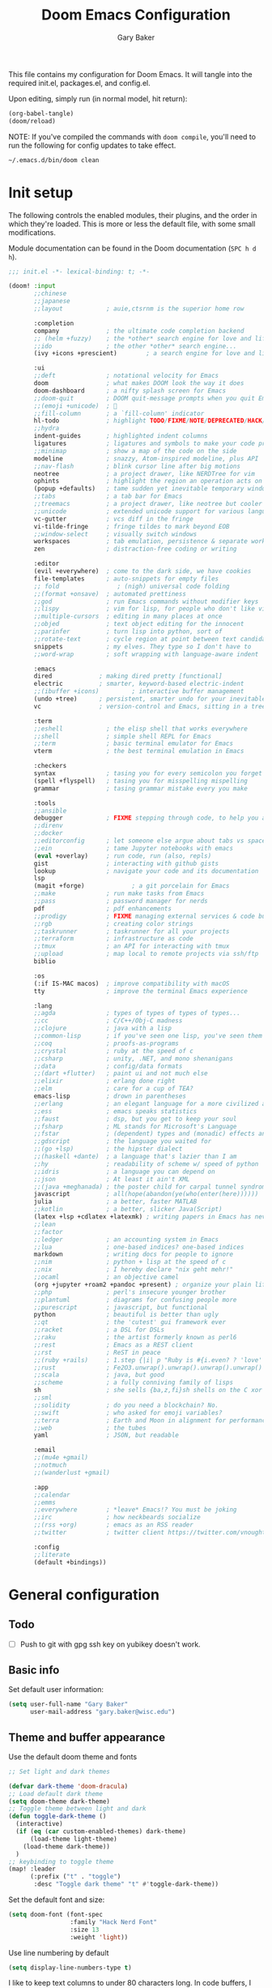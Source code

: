 :DOC-CONFIG:
#+property: header-args :emacs-lisp :tangle config.el :results silent
#+startup: fold
:END:

#+title: Doom Emacs Configuration
#+author: Gary Baker
#+email: gary.baker@wisc.edu

This file contains my configuration for Doom Emacs. It will tangle into the required init.el, packages.el, and config.el.

Upon editing, simply run (in normal model, hit return):
#+begin_src emacs-lisp :tangle no
(org-babel-tangle)
(doom/reload)
#+end_src

NOTE: If you've compiled the commands with ~doom compile~, you'll need to run the following for config updates to take effect.
#+begin_src bash :tangle no
~/.emacs.d/bin/doom clean
#+end_src


* Init setup
The following controls the enabled modules, their plugins, and the order in which they're loaded.
This is more or less the default file, with some small modifications.

Module documentation can be found in the Doom documentation (~SPC h d h~).
#+begin_src emacs-lisp :tangle init.el
;;; init.el -*- lexical-binding: t; -*-

(doom! :input
       ;;chinese
       ;;japanese
       ;;layout            ; auie,ctsrnm is the superior home row

       :completion
       company             ; the ultimate code completion backend
       ;; (helm +fuzzy)    ; the *other* search engine for love and life
       ;;ido               ; the other *other* search engine...
       (ivy +icons +prescient)        ; a search engine for love and life

       :ui
       ;;deft              ; notational velocity for Emacs
       doom                ; what makes DOOM look the way it does
       doom-dashboard      ; a nifty splash screen for Emacs
       ;;doom-quit         ; DOOM quit-message prompts when you quit Emacs
       ;;(emoji +unicode)  ; 🙂
       ;;fill-column       ; a `fill-column' indicator
       hl-todo             ; highlight TODO/FIXME/NOTE/DEPRECATED/HACK/REVIEW
       ;;hydra
       indent-guides       ; highlighted indent columns
       ligatures           ; ligatures and symbols to make your code pretty again
       ;;minimap           ; show a map of the code on the side
       modeline            ; snazzy, Atom-inspired modeline, plus API
       ;;nav-flash         ; blink cursor line after big motions
       neotree             ; a project drawer, like NERDTree for vim
       ophints             ; highlight the region an operation acts on
       (popup +defaults)   ; tame sudden yet inevitable temporary windows
       ;;tabs              ; a tab bar for Emacs
       ;;treemacs          ; a project drawer, like neotree but cooler
       ;;unicode           ; extended unicode support for various languages
       vc-gutter           ; vcs diff in the fringe
       vi-tilde-fringe     ; fringe tildes to mark beyond EOB
       ;;window-select     ; visually switch windows
       workspaces          ; tab emulation, persistence & separate workspaces
       zen                 ; distraction-free coding or writing

       :editor
       (evil +everywhere)  ; come to the dark side, we have cookies
       file-templates      ; auto-snippets for empty files
       ;; fold                ; (nigh) universal code folding
       ;;(format +onsave)  ; automated prettiness
       ;;god               ; run Emacs commands without modifier keys
       ;;lispy             ; vim for lisp, for people who don't like vim
       ;;multiple-cursors  ; editing in many places at once
       ;;objed             ; text object editing for the innocent
       ;;parinfer          ; turn lisp into python, sort of
       ;;rotate-text       ; cycle region at point between text candidates
       snippets            ; my elves. They type so I don't have to
       ;;word-wrap         ; soft wrapping with language-aware indent

       :emacs
       dired             ; making dired pretty [functional]
       electric          ; smarter, keyword-based electric-indent
       ;;(ibuffer +icons)         ; interactive buffer management
       (undo +tree)      ; persistent, smarter undo for your inevitable mistakes
       vc                ; version-control and Emacs, sitting in a tree

       :term
       ;;eshell            ; the elisp shell that works everywhere
       ;;shell             ; simple shell REPL for Emacs
       ;;term              ; basic terminal emulator for Emacs
       vterm               ; the best terminal emulation in Emacs

       :checkers
       syntax              ; tasing you for every semicolon you forget
       (spell +flyspell)   ; tasing you for misspelling mispelling
       grammar             ; tasing grammar mistake every you make

       :tools
       ;;ansible
       debugger            ; FIXME stepping through code, to help you add bugs
       ;;direnv
       ;;docker
       ;;editorconfig      ; let someone else argue about tabs vs spaces
       ;;ein               ; tame Jupyter notebooks with emacs
       (eval +overlay)     ; run code, run (also, repls)
       gist                ; interacting with github gists
       lookup              ; navigate your code and its documentation
       lsp
       (magit +forge)             ; a git porcelain for Emacs
       ;;make              ; run make tasks from Emacs
       ;;pass              ; password manager for nerds
       pdf                 ; pdf enhancements
       ;;prodigy           ; FIXME managing external services & code builders
       ;;rgb               ; creating color strings
       ;;taskrunner        ; taskrunner for all your projects
       ;;terraform         ; infrastructure as code
       ;;tmux              ; an API for interacting with tmux
       ;;upload            ; map local to remote projects via ssh/ftp
       biblio

       :os
       (:if IS-MAC macos)  ; improve compatibility with macOS
       tty                 ; improve the terminal Emacs experience

       :lang
       ;;agda              ; types of types of types of types...
       ;;cc                ; C/C++/Obj-C madness
       ;;clojure           ; java with a lisp
       ;;common-lisp       ; if you've seen one lisp, you've seen them all
       ;;coq               ; proofs-as-programs
       ;;crystal           ; ruby at the speed of c
       ;;csharp            ; unity, .NET, and mono shenanigans
       ;;data              ; config/data formats
       ;;(dart +flutter)   ; paint ui and not much else
       ;;elixir            ; erlang done right
       ;;elm               ; care for a cup of TEA?
       emacs-lisp          ; drown in parentheses
       ;;erlang            ; an elegant language for a more civilized age
       ;;ess               ; emacs speaks statistics
       ;;faust             ; dsp, but you get to keep your soul
       ;;fsharp            ; ML stands for Microsoft's Language
       ;;fstar             ; (dependent) types and (monadic) effects and Z3
       ;;gdscript          ; the language you waited for
       ;;(go +lsp)         ; the hipster dialect
       ;;(haskell +dante)  ; a language that's lazier than I am
       ;;hy                ; readability of scheme w/ speed of python
       ;;idris             ; a language you can depend on
       ;;json              ; At least it ain't XML
       ;;(java +meghanada) ; the poster child for carpal tunnel syndrome
       javascript          ; all(hope(abandon(ye(who(enter(here))))))
       julia               ; a better, faster MATLAB
       ;;kotlin            ; a better, slicker Java(Script)
       (latex +lsp +cdlatex +latexmk) ; writing papers in Emacs has never been so fun
       ;;lean
       ;;factor
       ;;ledger            ; an accounting system in Emacs
       ;;lua               ; one-based indices? one-based indices
       markdown            ; writing docs for people to ignore
       ;;nim               ; python + lisp at the speed of c
       ;;nix               ; I hereby declare "nix geht mehr!"
       ;;ocaml             ; an objective camel
       (org +jupyter +roam2 +pandoc +present) ; organize your plain life in plain text
       ;;php               ; perl's insecure younger brother
       ;;plantuml          ; diagrams for confusing people more
       ;;purescript        ; javascript, but functional
       python              ; beautiful is better than ugly
       ;;qt                ; the 'cutest' gui framework ever
       ;;racket            ; a DSL for DSLs
       ;;raku              ; the artist formerly known as perl6
       ;;rest              ; Emacs as a REST client
       ;;rst               ; ReST in peace
       ;;(ruby +rails)     ; 1.step {|i| p "Ruby is #{i.even? ? 'love' : 'life'}"}
       ;;rust              ; Fe2O3.unwrap().unwrap().unwrap().unwrap()
       ;;scala             ; java, but good
       ;;scheme            ; a fully conniving family of lisps
       sh                  ; she sells {ba,z,fi}sh shells on the C xor
       ;;sml
       ;;solidity          ; do you need a blockchain? No.
       ;;swift             ; who asked for emoji variables?
       ;;terra             ; Earth and Moon in alignment for performance.
       ;;web               ; the tubes
       yaml                ; JSON, but readable

       :email
       ;;(mu4e +gmail)
       ;;notmuch
       ;;(wanderlust +gmail)

       :app
       ;;calendar
       ;;emms
       ;;everywhere        ; *leave* Emacs!? You must be joking
       ;;irc               ; how neckbeards socialize
       ;;(rss +org)        ; emacs as an RSS reader
       ;;twitter           ; twitter client https://twitter.com/vnought

       :config
       ;;literate
       (default +bindings))
#+end_src

* General configuration
** Todo
- [ ] Push to git with gpg ssh key on yubikey doesn't work.

** Basic info
Set default user information:
#+begin_src emacs-lisp :tangle config.el
(setq user-full-name "Gary Baker"
      user-mail-address "gary.baker@wisc.edu")
#+end_src

** Theme and buffer appearance
Use the default doom theme and fonts
#+begin_src emacs-lisp :tangle config.el
;; Set light and dark themes

(defvar dark-theme 'doom-dracula)
;; Load default dark theme
(setq doom-theme dark-theme)
;; Toggle theme between light and dark
(defun toggle-dark-theme ()
  (interactive)
  (if (eq (car custom-enabled-themes) dark-theme)
      (load-theme light-theme)
    (load-theme dark-theme))
  )
;; keybinding to toggle theme
(map! :leader
      (:prefix ("t" . "toggle")
       :desc "Toggle dark theme" "t" #'toggle-dark-theme))
#+end_src

Set the default font and size:
#+begin_src emacs-lisp :tangle config.el
(setq doom-font (font-spec
                 :family "Hack Nerd Font"
                 :size 13
                 :weight 'light))
#+end_src

Use line numbering by default
#+begin_src emacs-lisp :tangle config.el
(setq display-line-numbers-type t)
#+end_src

I like to keep text columns to under 80 characters long. In code buffers, I use ~auto-fill~, and in prose buffers I use  ~visual-fill-column~. Set the max column width here. (~visual-fill-column~ uses the ~fill-column~ parameter by default, but for some reason seems to fill to 5 less. So I set the ~visual-fill-column-width~ parameter separately to correct for this.)
#+begin_src emacs-lisp :tangle packages.el
(package! visual-fill-column)
#+end_src

#+begin_src emacs-lisp :tangle config.el
(setq fill-column 79)
(setq visual-fill-column-width 85)
#+end_src

By default, ~writeroom~ (zen) makes text way bigger. Shrink it a bit.
#+BEGIN_SRC emacs-lisp :tangle config.el
(setq +zen-text-scale 0.6)
#+END_SRC

*** Dashboard
I prefer a slightly simpler splash banner on the dashboard. Redefine the function that draws new banner.
#+begin_src emacs-lisp :tangle config.el
(defun doom-dashboard-draw-ascii-banner-fn ()
  (let* ((banner
          '("     _/\\/\\/\\/\\/\\/\\____/\\/\\______/\\/\\________/\\/\\__________/\\/\\/\\/\\/\\______/\\/\\/\\/\\/\\_"
            "    _/\\______________/\\/\\/\\__/\\/\\/\\______/\\/\\/\\/\\______/\\/\\____________/\\/\\_________ "
            "   _/\\/\\/\\/\\/\\______/\\/\\/\\/\\/\\/\\/\\____/\\/\\____/\\/\\____/\\/\\______________/\\/\\/\\/\\___  "
            "  _/\\/\\____________/\\/\\__/\\__/\\/\\____/\\/\\/\\/\\/\\/\\____/\\/\\____________________/\\/\\_   "
            " _/\\/\\/\\/\\/\\/\\____/\\/\\______/\\/\\____/\\/\\____/\\/\\______/\\/\\/\\/\\/\\____/\\/\\/\\/\\/\\___    "
            "________________________________________________________________________________     "))
         (longest-line (apply #'max (mapcar #'length banner))))
    (put-text-property
     (point)
     (dolist (line banner (point))
       (insert (+doom-dashboard--center
                +doom-dashboard--width
                (concat
                 line (make-string (max 0 (- longest-line (length line)))
                                   32)))
               "\n"))
     'face 'doom-dashboard-banner)))
#+end_src

** Technical stuff
By default, emacs deletes files permanently. Use the system trash instead:
#+begin_src emacs-lisp :tangle config.el
(setq-default delete-by-moving-to-trash t)
#+end_src

** Global keybindings
*** Line navigation
I typically use ~visual-fill-column-mode~ (especially in LaTeX) to shorten the line lengths without line breaks.
This creates a distinction between a /logical/ line (navigated as normal with hjkl) and /visual/ lines.
Use the arrow keys for navigating visual lines.:
#+BEGIN_SRC emacs-lisp :tangle config.el
(map! :m "<up>" #'evil-previous-visual-line)
(map! :m "<down>" #'evil-next-visual-line)
#+END_SRC

*** Top level
I use undo-tree-visualize a lot. Rebind it to the main SPC menu:
#+begin_src emacs-lisp :tangle config.el
(map! :leader
      :desc "Undo tree" "U" #'undo-tree-visualize)
#+end_src

Open vterm buffer.
#+begin_src emacs-lisp :tangle config.el
(map! :leader
      :desc "vterm" "v" #'vterm)
#+end_src

*** Code
Add a keybinding for commenting lines/regions
#+begin_src emacs-lisp :tangle config.el
(map! :leader
      (:prefix ("c" . "code")
      :desc "Comment line/region" ";" #'comment-line)
      )
#+end_src

*** Window navigation
Add a function and keybinding that both closes a window and kills the buffer it was displaying.
#+begin_src emacs-lisp :tangle config.el
(defun close-and-kill-this-pane ()
  "If there are multiple windows, then close this pane and kill the buffer in it also."
  (interactive)
  (kill-this-buffer)
  (if (not (one-window-p))
      (delete-window)))
(map! :leader
      (:prefix ("w" . "window")
       :desc "Close window and kill buffer" "D" #'close-and-kill-this-pane))
#+end_src

Change the keybinding for renaming workspaces. The default is =<leader> TAB r= which causes a bit of confusion for me when also working in tmux where the default is =<leader> ,=.
Add a =<leader> TAB ,= keybinding for renaming to correct this.
#+BEGIN_SRC emacs-lisp :tangle config.el
(map! :leader
      (:prefix ("TAB" . "workspace")
       :desc "Rename workspace" ","
       #'+workspace/rename))
#+END_SRC

Occasionally, I like to open a second frame. Frame operations are split between a few different prefixes, but it makes more sense to me to have them under the ~("w" . "window")~ prefix:
#+BEGIN_SRC emacs-lisp :tangle config.el
;; create new frame
(map! :leader
      (:prefix ("w" . "window")
       :desc "Create new frame" "F" #'make-frame))
;; Switch to next frame
(map! :leader
      (:prefix ("w" . "window")
       :desc "Next frame" "f" #'+evil/next-frame))
#+END_SRC

** Autocompletion

By default the doom ~snippets~ module provides a whole bunch of snippets that I never use.
The following disables those snippets:
#+begin_src emacs-lisp :tangle packages.el
(package! doom-snippets :ignore t)
#+end_src

By default,  ~company~ uses =TAB= for cycling through suggestions (or selecting if only one).
I always use =RET= to accept suggestions, and =TAB= sometimes causes conflicts (primarily with ~cdlatex~).
The following disables =TAB='s usage in ~company~:
#+begin_src emacs-lisp :tangle config.el
(after! company
  (define-key company-active-map (kbd "<tab>") nil)
  (define-key company-active-map (kbd "TAB") nil)
  )
#+end_src

* Citation management
I use ivy-bibtex for searching through a bib file, inserting citations, and (with org-roam) taking notes on papers.

These packages are installed by the ~biblio~ module in the init section.
The following sets the default bibliography file and where the pdfs are stored.

#+begin_src emacs-lisp :tangle config.el
(setq bibtex-completion-bibliography
      '("~/Dropbox/Documents/working/library.bib"))
(setq bibtex-completion-library-path
      '("~/Dropbox/Documents/working/papers"))
#+end_src

By default, ~ivy-bibtex~ opens the pdf of a citation. Usually, I want to insert a citation.
Set the default action appropriately.
#+begin_src emacs-lisp :tangle config.el
(setq  ivy-bibtex-default-action 'ivy-bibtex-insert-citation)
#+end_src

* Org setup
** Todo
- [ ] Formatting commands
  - Bold, italic, underline
- [ ] Add new snippets
  - SRC block snippets for config
- [X] ~ivy-bibtex~ insert citation does nothing in org. I thought it worked before, and I'm not sure what changed, but it works in LaTeX, so fixing it isn't high priority...
- [ ] Config for ~org-jupyter~
  - Not sure what is needed (if anything) until I try some old org files...

** Buffer appearance
*** Text width
Use visual-fill-column for org. This keeps text width more manageable without actually imposing line breaks.
#+begin_src emacs-lisp :tangle config.el
(add-hook! org-mode #'visual-fill-column-mode)
#+end_src

*** Fancy bullets
Load ~org-superstar~ for nicer bullets. This could have been loaded with the =+pretty= plugin for the =org= module. Unfortunately, that sometimes gives an error on first file load for some files (particularly this file). I have no idea why this error occurs, but loading things manually fixes it.
#+begin_src emacs-lisp :tangle packages.el
(package! org-superstar)
#+end_src

#+begin_src emacs-lisp :tangle config.el
(add-hook! org-mode #'org-superstar-mode)
#+end_src

** General formatting
*** Org-capture
Set the default org directory:
#+begin_src emacs-lisp :tangle config.el
(setq org-directory "~/Dropbox/Documents/working/org")
#+end_src

** Org-roam and citations
I use org-roam for building a zettelkasten note-taking. First ensure the necessary packages are installed. NOTE: sql is required. Might need to install ~sqlite3~ with an ~apt get~.
#+begin_src emacs-lisp :tangle packages.el
;;(package! org-roam)
(package! org-roam-bibtex)  ;; Use org-roam for paper notes
(package! org-ref)          ;; org-ref handles bibtex in org
#+end_src

Then configure things. The following block sets the default directory for roam notes and the default note style.
#+begin_src emacs-lisp :tangle config.el
(after! org-roam
  (setq org-roam-directory "~/Dropbox/Documents/working/roam/")
)

(use-package! org-roam-bibtex
  :after org-roam
  :hook (org-roam-mode . org-roam-bibtex-mode)
  :config
  (require 'org-ref)
  ;; :custom
  ;; (orb-templates
  ;;  '(("r" "ref" plain #'org-roam-capture--get-point "" :file-name "${citekey}" :head "#+title: ${title}\n#+roam_alias: ${citekey}\n#+roam_key: ${ref}\n"
  ;;     :unnarrowed t)))
  ;; (org-roam-capture-templates
  ;;  '(("r" "ref" plain #'org-roam-capture--get-point "" :file-name "${citekey}" :head "#+title: ${title}\n#+roam_alias: ${citekey}\n#+roam_key: ${ref}\n"
  ;;      :unnarrowed t)))
  )
#+end_src

Add some extra keybindings under the roam menu. In particular, the command to toggle the backlinks display, and the command to open the index file.
#+begin_src emacs-lisp :tangle config.el
(map! :leader
      (:prefix ("n" . "notes")
       (:prefix ("r" . "roam")
       :desc "Toggle Roam display" "'" #'org-roam-buffer-toggle-display))
      )
#+end_src

~org-ref~ will format citations, and link properly to the bib entry if it's pointed at the bib file and pdf directory.
#+begin_src emacs-lisp :tangle config.el
(use-package! org-ref
  :after ivy-bibtex
  :custom
  (org-ref-default-bibliography '("~/Dropbox/Documents/working/library.bib"))
  (org-ref-pdf-directory "~/Dropbox/Documents/working/papers/")
  )
#+end_src

Set a template for literature notes.
#+begin_src emacs-lisp :tangle config.el
(setq org-roam-capture-templates
      '(;; default template
        ("d" "default" plain "%?" :if-new
         (file+head "%<%Y%m%d>-${slug}.org" "#+title: ${title}\n")
         :unnarrowed t)
        ;; bibliography note template
        ("r" "bibliography reference" plain "%?"
        :if-new
        (file+head "${citekey}.org" "#+title: (${citekey}) ${title}\n")
        :unnarrowed t)))
#+end_src

Use ~ivy-bibtex~ for inserting citations. I don't quite get how the ~map!~ macro is supposed to work. For some reason, anything mapped under ~:leader~ seems to always map globally, ignoring the specified keymap. Using ~general~'s default binding command doesn't have this issue.
#+begin_src emacs-lisp :tangle config.el
(general-define-key
 :states '(normal insert)
 :keymaps 'org-mode-map
 :prefix "SPC"
 :non-normal-prefix "M-SPC"
 "]" 'ivy-bibtex)
#+end_src

** Org-download
Org-download allows clipping screenshots and inserting into buffers (among other things). It could have been installed with the ~+dragndrop~ plugin for the ~org~ module, but that didn't work right for me. (screenshots didn't seem to work right.) Instead, just manually install and configure it.
#+begin_src emacs-lisp :tangle packages.el
(package! org-download)
#+end_src
#+begin_src emacs-lisp :tangle config.el
(use-package! org-download
  :after org
  :custom
  (org-download-image-dir "images")
  :config
  (map! :map org-mode-map
        :localleader
        (:prefix ("a" . "attachments")
         "c" #'org-download-screenshot))
  )
#+end_src

** Latex inline
The default keybinding for ~org-latex-preview~ is the usual emacs style (~C-c C-x C-l~). The following adds a more convenient binding under org's localleader:
#+begin_src emacs-lisp :tanlge config.el
(map! :map org-mode-map
      :localleader
      :desc "Toggle LaTeX fragments" "v" #'org-latex-preview)
#+end_src

** Org-reveal
I use ~org-reveal~ to produce ~Reveal.js~ slideshows using org.
#+begin_src emacs-lisp :tangle packages.el
(package! org-reveal)
#+end_src

* LaTeX setup
** Buffer appearance
As with org, use visual-fill-column for LaTeX to manage column widths without actually breaking lines.
#+begin_src emacs-lisp :tangle config.el
(add-hook! LaTeX-mode #'visual-fill-column-mode)
#+end_src

** Basic formatting
The LaTeX module seems a bit borked, and most of the default keybindings in ~evil-mode~ don't seem to work. This seems to be related to ~AUCteX~'s bizarre multiple mode aliases (e.g. ~LaTeX-mode~ vs. ~latex-mode~).

Here we'll recreate some commonly used formatting commands so as to avoid uncomfortable combos like ~C-c C-f C-i~.

First define the necessary functions for the keybindings.
#+BEGIN_SRC emacs-lisp :tangle config.el
(defun TeX-italic()
  (interactive)
  (TeX-font nil ?\C-i))

(defun TeX-typewriter()
  (interactive)
  (TeX-font nil ?\C-t))

(defun TeX-bold()
  (interactive)
  (TeX-font nil ?\C-b))

(defun TeX-smallcaps()
  (interactive)
  (TeX-font nil ?\C-c))
#+END_SRC

Now map those under a font prefix. This is where we run into the issue with ~AUCTeX~'s weird mode names bizarre multiple mode aliases (e.g. ~LaTeX-mode~ vs. ~latex-mode~). For example, keybindings mapped to the ~latex-mode-map~ don't seem to end up properly mapped for some reason, but their descriptions for ~which-key~ are stored properly. Conversely, commands mapped to ~LaTeX-mode-map~ get mapped correctly, but the descriptions don't work. BUT, if the command is mapped to both, everything seems to work... See [[https://github.com/hlissner/doom-emacs/issues/4288#issue-746460181][this issue]] for more information.
#+begin_src emacs-lisp :tangle config.el
(map! :map latex-mode-map
      ;; :leader
      :localleader
      (:prefix ("f" . "Font faces")
      :desc "Italic" "i" #'TeX-italic
      :desc "Monospace" "t" #'TeX-typewriter
      :desc "Bold" "b" #'TeX-bold
      :desc "Smallcaps" "c" #'TeX-smallcaps))
(map! :map LaTeX-mode-map
      ;; :leader
      :localleader
      (:prefix ("f" . "Font faces")
      :desc "Italic" "i" #'TeX-italic
      :desc "Monospace" "t" #'TeX-typewriter
      :desc "Bold" "b" #'TeX-bold
      :desc "Smallcaps" "c" #'TeX-smallcaps))
#+end_src

** Inserting environments
Define some keybindings for inserting and changing environments. (This stuff I think should be handled by ~evil-tex~, but that package seems to do nothing right now...)

First define a function that changes the current LaTeX environment by calling
the ~LaTeX-environment~ command with the universal argument.

#+begin_src emacs-lisp :tangle config.el
(defun LaTeX-change-environment ()
  (interactive)
  (LaTeX-environment 1))
#+end_src

Now map that command, along with the default environment command.
#+begin_src emacs-lisp :tangle config.el
(map! :map latex-mode-map
      :localleader
      (:prefix ("e" . "Environments")
       :desc "Insert environment" "e" #'LaTeX-environment
       :desc "Change environment" "u" #'LaTeX-change-environment
       :desc "Toggle starred environment" "*" #'evil-tex-toggle-env))
(map! :map LaTeX-mode-map
      :localleader
      (:prefix ("e" . "Environments")
       :desc "Insert environment" "e" #'LaTeX-environment
       :desc "Change environment" "u" #'LaTeX-change-environment
       :desc "Toggle starred environment" "*" #'evil-tex-toggle-env))
#+end_src

Use ~cdlatex~'s snippit insertion rather than ~yasnippet~.
#+begin_src emacs-lisp :tangle config.el
(map! :map cdlatex-mode-map
    :i "TAB" #'cdlatex-tab)
#+end_src

** Compiling and viewing
I use the XeTeX engine by default for compiling. Set it as such:
#+begin_src emacs-lisp :tangle config.el
(setq-default TeX-engine 'xetex)
#+end_src

Map the compile and view commands under the top level local leader. (For some reason, descriptions do nothing. The view command has a description that is defined in the ~LaTeX~ module, though that keybinding doesn't appear unless defined here too. Keymapping in general seems borked.)
#+begin_src emacs-lisp :tangle config.el
(map! :map latex-mode-map
      :localleader
      :desc "Compile" "c" #'TeX-command-run-all
      :desc "Compile command" "C" #'TeX-command-master
      :desc "View" "v" #'TeX-view
      :desc "Next error" "'" #'TeX-next-error
      :desc "Show log" "l" #'TeX-recenter-output-buffer
      )
(map! :map LaTeX-mode-map
      :localleader
      :desc "Compile" "c" #'TeX-command-run-all
      :desc "Compile" "C" #'TeX-command-master
      :desc "View" "v" #'TeX-view
      :desc "Next error" "'" #'TeX-next-error
      :desc "Show log" "l" #'TeX-recenter-output-buffer
      )
#+end_src

** PDF viewer
Use ~pdf-tools~ as the default pdf reader for LaTeX output. In a terminal, disable all LaTeX viewers entirely.
#+begin_src emacs-lisp :tangle config.el
(setq +latex-viewers '(pdf-tools))
(when (not window-system)
  (setq +latex-viewers '())
  (add-hook! LaTeX-mode
    (setq TeX-view-program-selection (remove '(output-pdf "Evince") TeX-view-program-selection))
    (setq TeX-view-program-selection (remove '(output-pdf "preview-pane") TeX-view-program-selection))))
#+end_src

** Citation management
Just as with ~org-mode~, we'll use ~ivy-bibtex~ for inserting citations
#+begin_src emacs-lisp :tangle config.el
(general-define-key
 :states '(normal insert)
 :keymaps 'LaTeX-mode-map
 :prefix "SPC"
 :non-normal-prefix "M-SPC"
 "]" 'ivy-bibtex)
#+end_src

** Company backend fix
The company autocomplete backends seem to get loaded in the wrong order and overwritten or something (see [[https://github.com/hlissner/doom-emacs/issues/4118#issue-725339932][this issue]]). Load them /after/ reftex to fix this.
#+begin_src emacs-lisp :tangle config.el
(add-hook! reftex-mode
  (add-to-list 'company-backends 'company-reftex-labels)
  (add-to-list 'company-backends 'company-reftex-citations))
#+end_src

* PDF viewing
For some reason some of the keybindings for ~pdf-tools~ get overloaded. I assume there's some issue with evil loading after pdf-tools and overloading the ~s~ prefix that ~pdf-tools~ uses for the various slicing commands for the usual evil snipe command. The only slice command I ever use is ~pdf-view-set-slice-from-bounding-box~ to cut margins off the document, so just bind that to something...
#+begin_src emacs-lisp :tangle config.el
(map! :map pdf-view-mode-map
      :leader
      :localleader
      "s" #'pdf-view-set-slice-from-bounding-box)
#+end_src

On first install or rebuild, run the ~pdf-tools-install~ command.
